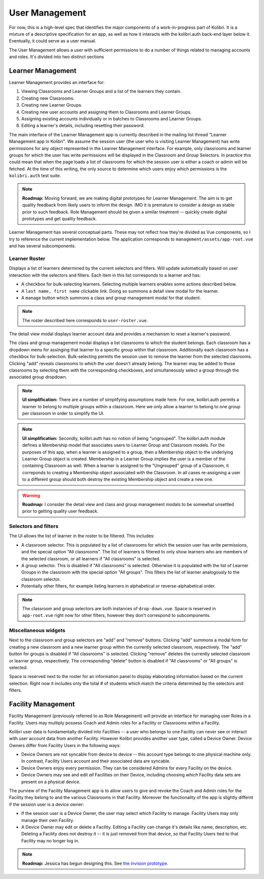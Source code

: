 User Management
===============

For now, this is a high-level spec that identifies the major components of a work-in-progress part of Kolibri.
It is a mixture of a descriptive specification for an app, as well as how it interacts with the kolibri.auth
back-end layer below it.
Eventually, it could serve as a user manual.

The User Management allows a user with sufficient permissions to do a number of things related to managing accounts
and roles. It's divided into two distinct sections

Learner Management
------------------

Learner Management provides an interface for:

#. Viewing Classrooms and Learner Groups and a list of the learners they contain.
#. Creating new Classrooms.
#. Creating new Learner Groups.
#. Creating new user accounts and assigning them to Classrooms and Learner Groups.
#. Assigning existing accounts individually or in batches to Classrooms and Learner Groups.
#. Editing a learner's details, including resetting their password.

The main interface of the Learner Management app is currently described in the mailing list thread "Learner Management
app in Kolibri". We assume the session user (the user who is visiting Learner Management) has write permissions for any
object represented in the Learner Management interface. For example, only classrooms and learner groups for which the
user has write permissions will be displayed in the Classroom and Group Selectors. In practice this could mean that
when the page loads a list of classrooms for which the session user is either a coach or admin will be fetched.
At the time of this writing, the only source to determine which users enjoy which permissions is the ``kolibri.auth``
test suite.

.. note:: **Roadmap:**
  Moving forward, we are making digital prototypes for Learner Management. The aim is to get quality feedback from
  likely users to inform the design. IMO it is premature to consider a design as stable prior to such feedback.
  Role Management should be given a similar treatment -- quickly create digital prototypes and get quality feedback.

Learner Management has several conceptual parts. These may not reflect how they're divided as Vue components, so I try
to reference the current implementation below. The application corresponds to ``management/assets/app-root.vue`` and has
several subcomponents.

Learner Roster
**************

Displays a list of learners determined by the current selectors and filters. Will update automatically based on user
interaction with the selectors and filters. Each item in this list corresponds to a learner and has:

* A checkbox for bulk-selecting learners. Selecting multiple learners enables some actions described below.
* A ``last name, first name`` clickable link. Doing so summons a detail view modal for the learner.
* A ``manage`` button which summons a class and group management modal for that student.

.. note::
  The roster described here corresponds to ``user-roster.vue``.

The detail view modal displays learner account data and provides a mechanism to reset a learner's password.

The class and group management modal displays a list classrooms to which the student belongs. Each classroom has a
dropdown menu for assinging that learner to a specific group within that classroom. Additionally each classroom has a
checkbox for bulk-selection. Bulk-selecting permits the session user to remove the learner from the selected clasrooms.
Clicking "add" reveals classrooms to which the user doesn't already belong. The learner may be added to those
classrooms by selecting them with the corresponding checkboxes, and simultaneously select a group through the
associated group dropdown.

.. note:: **UI simplification:**
  There are a number of simplifying assumptions made here. For one, kolibri.auth permits a learner to belong to
  multiple groups within a classroom. Here we only allow a learner to belong to one group per classroom in order to
  simplify the UI.

.. note:: **UI simplification:**
  Secondly, kolibri.auth has no notion of being "ungrouped". The kolibri.auth module defines a Membership model that
  associates users to Learner Group and Classroom models. For the purposes of this app, when a learner is assigned to
  a group, then a Membership object to the underlying Learner Group object is created. Membership in a Learner Group
  implies the user is a member of the containing Classroom as well. When a learner is assigned to the "Ungrouped"
  group of a Classroom, it correponds to creating a Membership object associated with the Classroom. In all cases
  re-assigning a user to a different group should both destroy the existing Membership object and create a new one.

.. warning:: **Roadmap:**
  I consider the detail view and class and group management modals to be somewhat unsettled prior to getting quality
  user feedback.


Selectors and filters
*********************

The UI allows the list of learner in the roster to be filtered. This includes:

* A classroom selector. This is populated by a list of classrooms for which the session user has write permissions,
  and the special option "All classrooms". The list of learners is filtered to only show learners who are members of
  the selected classroom, or all learners if "All classrooms" is selected.
* A group selector. This is disabled if "All classrooms" is selected. Otherwise it is populated with the list of
  Learner Groups in the classroom with the special option "All groups". This filters the list of learner analogously
  to the classroom selector.
* Potentially other filters, for example listing learners in alphabetical or reverse-alphabetical order.

.. note::
  The classroom and group selectors are both instances of ``drop-down.vue``. Space is reserved in ``app-root.vue`` right now for other filters, however they don't correspond to subcomponents.

Miscellaneous widgets
*********************

Next to the classroom and group selectors are "add" and "remove" buttons. Clicking "add" summons a modal form for
creating a new classroom and a new learner group within the currently selected classroom, respectively. The "add"
button for groups is disabled if "All classrooms" is selected. Clicking "remove" deletes the currently selected
classroom or learner group, respectively. The corresponding "delete" button is disabled if "All classrooms" or
"All groups" is selected.

Space is reserved next to the roster for an information panel to display elaborating information based on the current
selection. Right now it includes only the total # of students which match the criteria determined by the selectors
and filters.

Facility Management
-------------------

Facility Management (previously referred to as Role Management) will provide an interface for managing user Roles in
a Facility. Users may multiply possess Coach and Admin roles for a Facility or Classrooms within a Facility.

Kolibri user data is fundamentally divided into Facilities -- a user who belongs to one Facility can never see or
interact with user account data from another Facility. However Kolibri provides another user type, called a Device
Owner. Device Owners differ from Facility Users in the following ways:

* Device Owners are not syncable from device to device -- this account type belongs to one physical machine only.
  In contrast, Facility Users account and their associated data are syncable.
* Device Owners enjoy every permission. They can be considered Admins for every Facility on the device.
* Device Owners may see and edit *all* Facilities on their Device, including choosing *which* Facility data sets are
  present on a physical device.

The purview of the Facility Management app is to allow users to give and revoke the Coach and Admin roles for the
Facility they belong to and the various Classrooms in that Facility. Moreover the functionality of the app is slightly
differnt if the session user is a device owner:

* If the session user is a Device Owner, the user may select which Facility to manage. Facility Users may only manage
  their own Facility.
* A Device Owner may edit or delete a Facility. Editing a Facility can change it's details like name, description,
  etc. Deleting a Facility does not destroy it -- it is just removed from that device, so that Facility Users tied to
  that Facility may no longer log in.

.. note:: **Roadmap:**
  Jessica has begun designing this. See
  `the invision prototype. <https://projects.invisionapp.com/share/YJ75P75QH>`_
